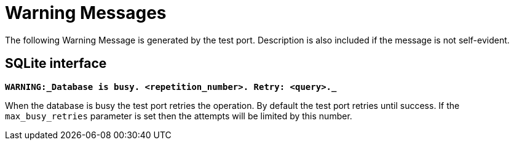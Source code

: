 = Warning Messages

The following Warning Message is generated by the test port. Description is also included if the message is not self-evident.

== SQLite interface

`*WARNING:_Database is busy. <repetition_number>. Retry: <query>._*`

When the database is busy the test port retries the operation. By default the test port retries until success. If the `max_busy_retries` parameter is set then the attempts will be limited by this number.
